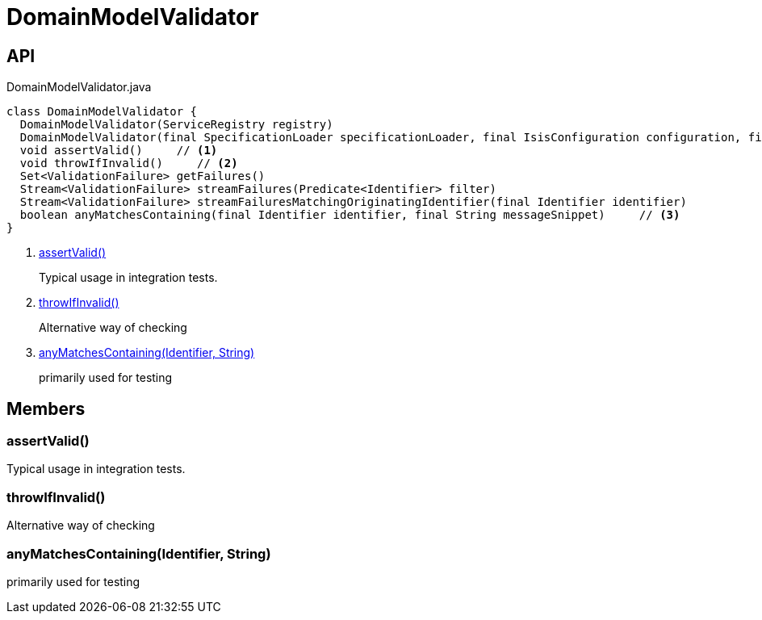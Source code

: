 = DomainModelValidator
:Notice: Licensed to the Apache Software Foundation (ASF) under one or more contributor license agreements. See the NOTICE file distributed with this work for additional information regarding copyright ownership. The ASF licenses this file to you under the Apache License, Version 2.0 (the "License"); you may not use this file except in compliance with the License. You may obtain a copy of the License at. http://www.apache.org/licenses/LICENSE-2.0 . Unless required by applicable law or agreed to in writing, software distributed under the License is distributed on an "AS IS" BASIS, WITHOUT WARRANTIES OR  CONDITIONS OF ANY KIND, either express or implied. See the License for the specific language governing permissions and limitations under the License.

== API

[source,java]
.DomainModelValidator.java
----
class DomainModelValidator {
  DomainModelValidator(ServiceRegistry registry)
  DomainModelValidator(final SpecificationLoader specificationLoader, final IsisConfiguration configuration, final IsisSystemEnvironment isisSystemEnvironment)
  void assertValid()     // <.>
  void throwIfInvalid()     // <.>
  Set<ValidationFailure> getFailures()
  Stream<ValidationFailure> streamFailures(Predicate<Identifier> filter)
  Stream<ValidationFailure> streamFailuresMatchingOriginatingIdentifier(final Identifier identifier)
  boolean anyMatchesContaining(final Identifier identifier, final String messageSnippet)     // <.>
}
----

<.> xref:#assertValid__[assertValid()]
+
--
Typical usage in integration tests.
--
<.> xref:#throwIfInvalid__[throwIfInvalid()]
+
--
Alternative way of checking
--
<.> xref:#anyMatchesContaining__Identifier_String[anyMatchesContaining(Identifier, String)]
+
--
primarily used for testing
--

== Members

[#assertValid__]
=== assertValid()

Typical usage in integration tests.

[#throwIfInvalid__]
=== throwIfInvalid()

Alternative way of checking

[#anyMatchesContaining__Identifier_String]
=== anyMatchesContaining(Identifier, String)

primarily used for testing
